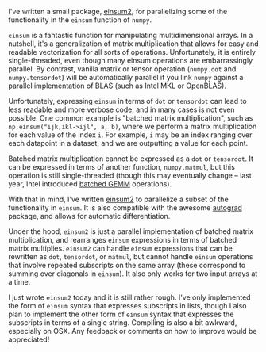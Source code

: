 #+BEGIN_COMMENT
.. title: A parallel einsum
.. slug: a-parallel-einsum
.. date: 2016-10-21 19:42:32 UTC+01:00
.. tags: 
.. category: 
.. link: 
.. description: 
.. type: text
#+END_COMMENT

I've written a small package, [[https://github.com/jackkamm/einsum2][einsum2]], for parallelizing some of the functionality
in the ~einsum~ function of ~numpy~.

~einsum~ is a fantastic function for manipulating multidimensional arrays.
In a nutshell, it's a generalization of matrix multiplication that allows for easy and readable vectorization
for all sorts of operations.
Unfortunately, it is entirely single-threaded, even though many einsum operations
are embarrassingly parallel.
By contrast, vanilla matrix or tensor operation (~numpy.dot~ and ~numpy.tensordot~) will be automatically
parallel if you link ~numpy~ against a parallel implementation of BLAS (such as Intel MKL or OpenBLAS).

Unfortunately, expressing ~einsum~ in terms of ~dot~ or ~tensordot~ can lead to less readable
and more verbose code, and in many cases is not even possible.
One common example is "batched matrix multiplication", such as ~np.einsum("ijk,ikl->ijl", a, b)~,
where we perform a matrix multiplication for each value of the index ~i~.
For example, ~i~ may be an index ranging over each datapoint in a dataset,
and we are outputting a value for each point.

Batched matrix multiplication cannot be expressed as a ~dot~ or ~tensordot~.
It can be expressed in terms of another function,
~numpy.matmul~, but this operation is still single-threaded (though this may eventually change --
last year, Intel introduced [[https://software.intel.com/en-us/articles/introducing-batch-gemm-operations][batched GEMM]] operations).

With that in mind, I've written [[https://github.com/jackkamm/einsum2][einsum2]] to parallelize a subset of the functionality in
~einsum~. It is also compatible with the awesome [[https://github.com/HIPS/autograd][autograd]] package, and allows for automatic differentiation.

Under the hood, ~einsum2~ is just a parallel implementation of batched matrix multiplication, 
and rearranges ~einsum~ expressions in terms of batched matrix multiplies.
~einsum2~ can handle ~einsum~ expressions that can be rewritten as ~dot~, ~tensordot~,
or ~matmul~, but cannot handle ~einsum~ operations that involve repeated subscripts
on the same array (these correspond to summing over diagonals in ~einsum~).
It also only works for two input arrays at a time.

I just wrote ~einsum2~ today and it is still rather rough. I've only implemented the
form of ~einsum~ syntax that expresses subscripts in lists,
though I also plan to implement the other form of ~einsum~ syntax
that expresses the subscripts in terms of a single string.
Compiling is also a bit awkward, especially on OSX.
Any feedback or comments on how to improve would be appreciated!
